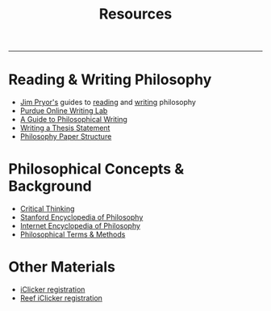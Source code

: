 #+TITLE: Resources

-----

* Reading & Writing Philosophy
- [[http://www.jimpryor.net][Jim Pryor's]] guides to [[http://www.jimpryor.net/teaching/guidelines/reading.html][reading]] and [[http://www.jimpryor.net/teaching/guidelines/writing.html][writing]] philosophy
- [[http://owl.english.purdue.edu/owl/][Purdue Online Writing Lab]] 
- [[http://writingproject.fas.harvard.edu/files/hwp/files/philosophical_writing.pdf][A Guide to Philosophical Writing]]
- [[https://www.dropbox.com/s/lyods0bt22x8u6l/ThesisOverview.pdf?dl=0][Writing a Thesis Statement]]
- [[https://www.dropbox.com/s/eaggc570nfu6nqa/PaperStructure.pdf?dl=0][Philosophy Paper Structure]]

* Philosophical Concepts & Background
- [[http://philosophy.hku.hk/think/][Critical Thinking]]
- [[http://plato.stanford.edu][Stanford Encyclopedia of Philosophy]]
- [[http://www.iep.utm.edu/][Internet Encyclopedia of Philosophy]]
- [[http://www.jimpryor.net/teaching/vocab/index.html][Philosophical Terms & Methods]]
  
* Other Materials
- [[https://its.unl.edu/downloads/srs/Register%20your%20iClicker%20in%20Canvas..pdf][iClicker registration]]
- [[https://community.macmillan.com/docs/DOC-7294-create-a-reef-account-and-register-an-iclicker-remote][Reef iClicker registration]]



